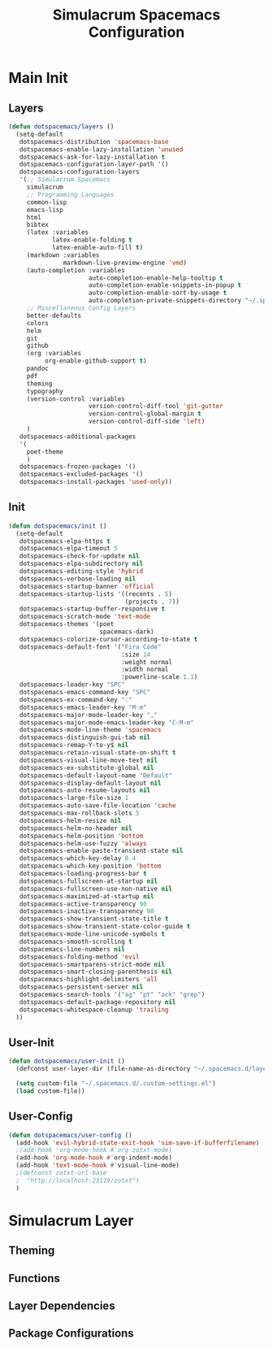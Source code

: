 #+TITLE: Simulacrum Spacemacs Configuration

* Main Init
** Layers
#+BEGIN_SRC emacs-lisp :tangle ~/.spacemacs.d/init.el
  (defun dotspacemacs/layers ()
    (setq-default
     dotspacemacs-distribution 'spacemacs-base
     dotspacemacs-enable-lazy-installation 'unused
     dotspacemacs-ask-for-lazy-installation t
     dotspacemacs-configuration-layer-path '()
     dotspacemacs-configuration-layers
     '(;; Simulacrum Spacemacs
       simulacrum
       ;; Programming Languages
       common-lisp 
       emacs-lisp
       html
       bibtex
       (latex :variables
              latex-enable-folding t
              latex-enable-auto-fill t)
       (markdown :variables
                 markdown-live-preview-engine 'vmd)
       (auto-completion :variables
                        auto-completion-enable-help-tooltip t
                        auto-completion-enable-snippets-in-popup t
                        auto-completion-enable-sort-by-usage t
                        auto-completion-private-snippets-directory "~/.spacemacs.d/snippets")
       ;; Miscellaneous Config Layers
       better-defaults
       colors
       helm
       git
       github
       (org :variables
            org-enable-github-support t)
       pandoc
       pdf
       theming
       typography
       (version-control :variables
                        version-control-diff-tool 'git-gutter
                        version-control-global-margin t
                        version-control-diff-side 'left)
       )
     dotspacemacs-additional-packages
     '(
       poet-theme
       )
     dotspacemacs-frozen-packages '()
     dotspacemacs-excluded-packages '()
     dotspacemacs-install-packages 'used-only))
#+END_SRC

** Init
#+BEGIN_SRC emacs-lisp :tangle ~/.spacemacs.d/init.el
  (defun dotspacemacs/init ()
    (setq-default
     dotspacemacs-elpa-https t
     dotspacemacs-elpa-timeout 5
     dotspacemacs-check-for-update nil
     dotspacemacs-elpa-subdirectory nil
     dotspacemacs-editing-style 'hybrid
     dotspacemacs-verbose-loading nil
     dotspacemacs-startup-banner 'official
     dotspacemacs-startup-lists '((recents . 5)
                                  (projects . 7))
     dotspacemacs-startup-buffer-responsive t
     dotspacemacs-scratch-mode 'text-mode
     dotspacemacs-themes '(poet
                           spacemacs-dark)
     dotspacemacs-colorize-cursor-according-to-state t
     dotspacemacs-default-font '("Fira Code"
                                 :size 14
                                 :weight normal
                                 :width normal
                                 :powerline-scale 1.1)
     dotspacemacs-leader-key "SPC"
     dotspacemacs-emacs-command-key "SPC"
     dotspacemacs-ex-command-key ":"
     dotspacemacs-emacs-leader-key "M-m"
     dotspacemacs-major-mode-leader-key ","
     dotspacemacs-major-mode-emacs-leader-key "C-M-m"
     dotspacemacs-mode-line-theme 'spacemacs
     dotspacemacs-distinguish-gui-tab nil
     dotspacemacs-remap-Y-to-y$ nil
     dotspacemacs-retain-visual-state-on-shift t
     dotspacemacs-visual-line-move-text nil
     dotspacemacs-ex-substitute-global nil
     dotspacemacs-default-layout-name "Default"
     dotspacemacs-display-default-layout nil
     dotspacemacs-auto-resume-layouts nil
     dotspacemacs-large-file-size 1
     dotspacemacs-auto-save-file-location 'cache
     dotspacemacs-max-rollback-slots 5
     dotspacemacs-helm-resize nil
     dotspacemacs-helm-no-header nil
     dotspacemacs-helm-position 'bottom
     dotspacemacs-helm-use-fuzzy 'always
     dotspacemacs-enable-paste-transient-state nil
     dotspacemacs-which-key-delay 0.4
     dotspacemacs-which-key-position 'bottom
     dotspacemacs-loading-progress-bar t
     dotspacemacs-fullscreen-at-startup nil
     dotspacemacs-fullscreen-use-non-native nil
     dotspacemacs-maximized-at-startup nil
     dotspacemacs-active-transparency 90
     dotspacemacs-inactive-transparency 90
     dotspacemacs-show-transient-state-title t
     dotspacemacs-show-transient-state-color-guide t
     dotspacemacs-mode-line-unicode-symbols t
     dotspacemacs-smooth-scrolling t
     dotspacemacs-line-numbers nil
     dotspacemacs-folding-method 'evil
     dotspacemacs-smartparens-strict-mode nil
     dotspacemacs-smart-closing-parenthesis nil
     dotspacemacs-highlight-delimiters 'all
     dotspacemacs-persistent-server nil
     dotspacemacs-search-tools '("ag" "pt" "ack" "grep")
     dotspacemacs-default-package-repository nil
     dotspacemacs-whitespace-cleanup 'trailing
    ))
#+END_SRC

** User-Init
#+BEGIN_SRC emacs-lisp :tangle ~/.spacemacs.d/init.el
  (defun dotspacemacs/user-init ()
    (defconst user-layer-dir (file-name-as-directory "~/.spacemacs.d/layers/simulacrum"))

    (setq custom-file "~/.spacemacs.d/.custom-settings.el")
    (load custom-file))
#+END_SRC

** User-Config
#+BEGIN_SRC emacs-lisp :tangle ~/.spacemacs.d/init.el
  (defun dotspacemacs/user-config ()
    (add-hook 'evil-hybrid-state-exit-hook 'sim-save-if-bufferfilename)
    ;(add-hook 'org-mode-hook #'org-zotxt-mode)
    (add-hook 'org-mode-hook #'org-indent-mode)
    (add-hook 'text-mode-hook #'visual-line-mode)
    ;(defconst zotxt-url-base
    ;  "http://localhost:23119/zotxt")
    )
#+END_SRC

* Simulacrum Layer
** Theming
** Functions
** Layer Dependencies
** Package Configurations

